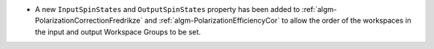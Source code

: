 - A new ``InputSpinStates`` and ``OutputSpinStates`` property has been added to :ref:`algm-PolarizationCorrectionFredrikze` and
  :ref:`algm-PolarizationEfficiencyCor` to allow the order of the workspaces in the input and output Workspace Groups to be set.
